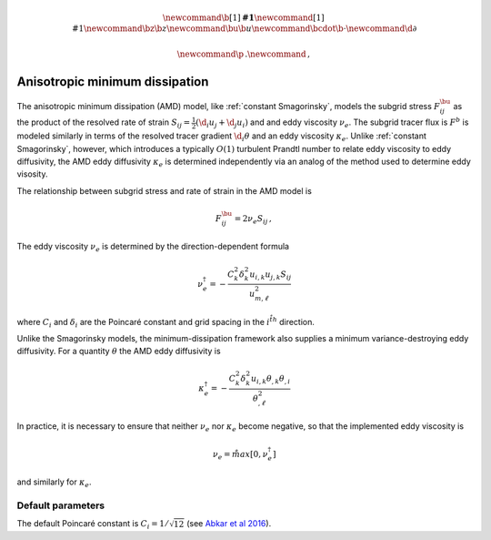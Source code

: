 .. math::
    \newcommand{\b}[1]{\boldsymbol{#1}}
    \newcommand{\r}[1]{\mathrm{#1}}
    \newcommand{\bz}{\b{z}}
    \newcommand{\bu}{\b{u}}
    \newcommand{\bcdot}{\b{\cdot}}
    \newcommand{\d}{\partial}

    \newcommand{\p}{\, .}
    \newcommand{\c}{\, ,}


Anisotropic minimum dissipation
===============================

The anisotropic minimum dissipation (AMD) model, like :ref:`constant Smagorinsky`,
models the subgrid stress :math:`F^\bu_{ij}` as the product of the resolved rate of 
strain  :math:`S_{ij} = \tfrac{1}{2} \left ( \d_i u_j + \d_j u_i \right )` and 
and eddy viscosity :math:`\nu_e`. The subgrid tracer flux is :math:`F^b` is
modeled similarly in terms of the resolved tracer gradient :math:`\d_i \theta` 
and an eddy viscosity :math:`\kappa_e`. Unlike :ref:`constant Smagorinsky`, however, 
which introduces a typically :math:`O(1)` turbulent Prandtl number to relate 
eddy viscosity to eddy diffusivity, the AMD eddy diffusivity :math:`\kappa_e` 
is determined independently via an analog of the method used to determine eddy visosity.

The relationship between subgrid stress and rate of strain in the AMD model is 

.. math::

    F^\bu_{ij} = 2 \nu_e S_{ij} \, ,

The eddy viscosity :math:`\nu_e` is determined by the direction-dependent formula

.. math::

    \nu_e^\dagger = - \frac{ C_k^2 \delta_k^2 u_{i,k} u_{j,k} S_{ij}}{ u_{m, \ell}^2 } \c

where :math:`C_i` and :math:`\delta_i` are the Poincaré constant and
grid spacing in the :math:`i^{\r{th}}` direction.

Unlike the Smagorinsky models, the minimum-dissipation framework
also supplies a minimum variance-destroying eddy diffusivity. For 
a quantity :math:`\theta` the AMD eddy diffusivity is

.. math::

    \kappa_e^\dagger = 
        - \frac{ C_k^2 \delta_k^2 u_{i,k} \theta_{,k} \theta_{,i}}{ \theta_{,\ell}^2 } 

    
In practice, it is necessary to ensure that neither :math:`\nu_e` nor :math:`\kappa_e`
become negative, so that the implemented eddy viscosity is

.. math::
    
    \nu_e = \r{max} \left [ 0, \nu_e^\dagger \right ] \c

and similarly for :math:`\kappa_e`.

Default parameters
------------------

The default Poincaré constant is :math:`C_i = 1/\sqrt{12}` (see `Abkar et al 2016`_).

.. _Abkar et al 2016: https://journals.aps.org/prfluids/abstract/10.1103/PhysRevFluids.1.041701
